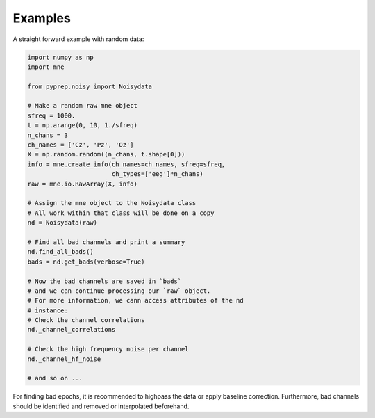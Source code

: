 Examples
========
A straight forward example with random data:

.. code-block:: python

    import numpy as np
    import mne

    from pyprep.noisy import Noisydata

    # Make a random raw mne object
    sfreq = 1000.
    t = np.arange(0, 10, 1./sfreq)
    n_chans = 3
    ch_names = ['Cz', 'Pz', 'Oz']
    X = np.random.random((n_chans, t.shape[0]))
    info = mne.create_info(ch_names=ch_names, sfreq=sfreq,
                           ch_types=['eeg']*n_chans)
    raw = mne.io.RawArray(X, info)

    # Assign the mne object to the Noisydata class
    # All work within that class will be done on a copy
    nd = Noisydata(raw)

    # Find all bad channels and print a summary
    nd.find_all_bads()
    bads = nd.get_bads(verbose=True)

    # Now the bad channels are saved in `bads`
    # and we can continue processing our `raw` object.
    # For more information, we cann access attributes of the nd
    # instance:
    # Check the channel correlations
    nd._channel_correlations

    # Check the high frequency noise per channel
    nd._channel_hf_noise

    # and so on ...

For finding bad epochs, it is recommended to highpass the data or apply
baseline correction. Furthermore, bad channels should be identified and removed
or interpolated beforehand.

.. code-block:: python
    import numpy as np
    import mne

    from pyprep.noisy importfind_bad_epochs

    # You can also define picks, and the threshold to be used
    bads = find_bad_epochs(epochs, picks=None, thresh=3.29053)
